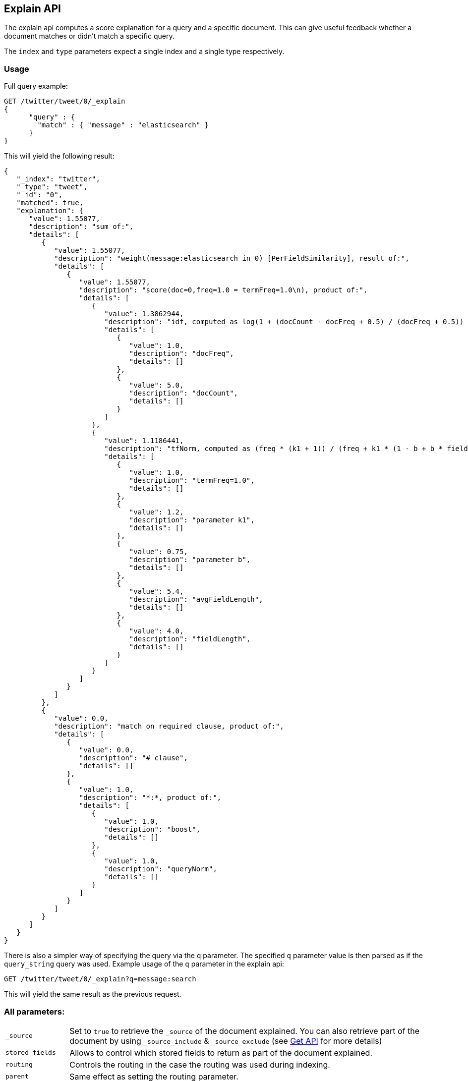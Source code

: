[[search-explain]]
== Explain API

The explain api computes a score explanation for a query and a specific
document. This can give useful feedback whether a document matches or
didn't match a specific query.

The `index` and `type` parameters expect a single index and a single
type respectively.

[float]
=== Usage

Full query example:

[source,js]
--------------------------------------------------
GET /twitter/tweet/0/_explain
{
      "query" : {
        "match" : { "message" : "elasticsearch" }
      }
}
--------------------------------------------------
// CONSOLE
// TEST[setup:twitter]

This will yield the following result:

[source,js]
--------------------------------------------------
{
   "_index": "twitter",
   "_type": "tweet",
   "_id": "0",
   "matched": true,
   "explanation": {
      "value": 1.55077,
      "description": "sum of:",
      "details": [
         {
            "value": 1.55077,
            "description": "weight(message:elasticsearch in 0) [PerFieldSimilarity], result of:",
            "details": [
               {
                  "value": 1.55077,
                  "description": "score(doc=0,freq=1.0 = termFreq=1.0\n), product of:",
                  "details": [
                     {
                        "value": 1.3862944,
                        "description": "idf, computed as log(1 + (docCount - docFreq + 0.5) / (docFreq + 0.5)) from:",
                        "details": [
                           {
                              "value": 1.0,
                              "description": "docFreq",
                              "details": []
                           },
                           {
                              "value": 5.0,
                              "description": "docCount",
                              "details": []
                           }
                        ]
                     },
                     {
                        "value": 1.1186441,
                        "description": "tfNorm, computed as (freq * (k1 + 1)) / (freq + k1 * (1 - b + b * fieldLength / avgFieldLength)) from:",
                        "details": [
                           {
                              "value": 1.0,
                              "description": "termFreq=1.0",
                              "details": []
                           },
                           {
                              "value": 1.2,
                              "description": "parameter k1",
                              "details": []
                           },
                           {
                              "value": 0.75,
                              "description": "parameter b",
                              "details": []
                           },
                           {
                              "value": 5.4,
                              "description": "avgFieldLength",
                              "details": []
                           },
                           {
                              "value": 4.0,
                              "description": "fieldLength",
                              "details": []
                           }
                        ]
                     }
                  ]
               }
            ]
         },
         {
            "value": 0.0,
            "description": "match on required clause, product of:",
            "details": [
               {
                  "value": 0.0,
                  "description": "# clause",
                  "details": []
               },
               {
                  "value": 1.0,
                  "description": "*:*, product of:",
                  "details": [
                     {
                        "value": 1.0,
                        "description": "boost",
                        "details": []
                     },
                     {
                        "value": 1.0,
                        "description": "queryNorm",
                        "details": []
                     }
                  ]
               }
            ]
         }
      ]
   }
}
--------------------------------------------------
// TESTRESPONSE

There is also a simpler way of specifying the query via the `q`
parameter. The specified `q` parameter value is then parsed as if the
`query_string` query was used. Example usage of the `q` parameter in the
explain api:

[source,js]
--------------------------------------------------
GET /twitter/tweet/0/_explain?q=message:search
--------------------------------------------------
// CONSOLE
// TEST[setup:twitter]

This will yield the same result as the previous request.

[float]
=== All parameters:

[horizontal]
`_source`::

    Set to `true` to retrieve the `_source` of the document explained. You can also
    retrieve part of the document by using `_source_include` & `_source_exclude` (see <<get-source-filtering,Get API>> for more details)

`stored_fields`::
    Allows to control which stored fields to return as part of the
    document explained.

`routing`::
    Controls the routing in the case the routing was used
    during indexing.

`parent`::
    Same effect as setting the routing parameter.

`preference`::
    Controls on which shard the explain is executed.

`source`::
    Allows the data of the request to be put in the query
    string of the url.

`q`::
    The query string (maps to the query_string query).

`df`::
    The default field to use when no field prefix is defined within
    the query. Defaults to _all field.

`analyzer`::
    The analyzer name to be used when analyzing the query
    string. Defaults to the analyzer of the _all field.

`analyze_wildcard`::
    Should wildcard and prefix queries be analyzed or
    not. Defaults to false.

`lenient`::
    If set to true will cause format based failures (like
    providing text to a numeric field) to be ignored. Defaults to false.

`default_operator`::
    The default operator to be used, can be AND or
    OR. Defaults to OR.
